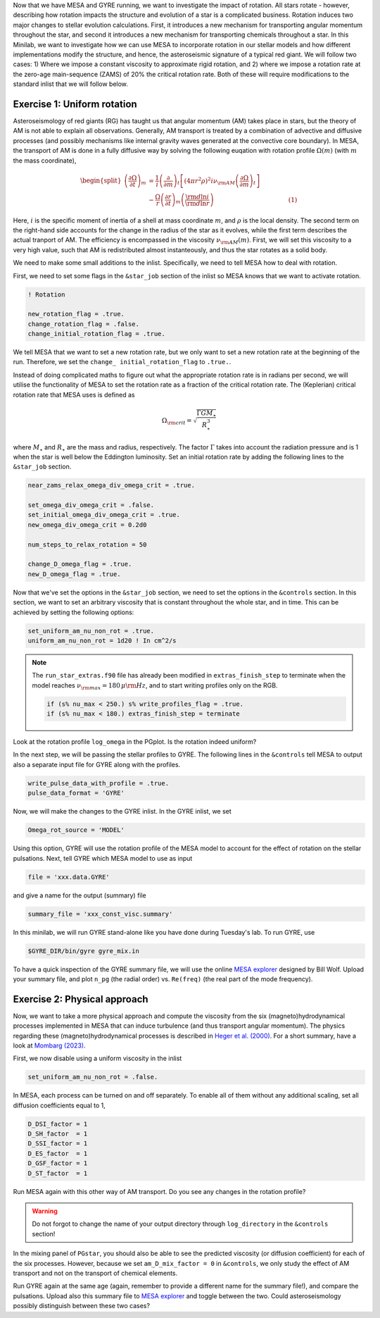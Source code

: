 Now that we have MESA and GYRE running, we want to investigate the impact of rotation. All stars rotate - however, describing how rotation impacts the structure and evolution of a star is a complicated business. Rotation induces two major changes to stellar evolution calculations. First, it introduces a new mechanism for transporting angular momentum throughout the star, and second it introduces a new mechanism for transporting chemicals throughout a star. In this Minilab, we want to investigate how we can use MESA to incorporate rotation in our stellar models and how different implementations modify the structure, and hence, the asteroseismic signature of a typical red giant. We will follow two cases: 1) Where we impose a constant viscosity to approximate rigid rotation, and 2) where we impose a rotation rate at the zero-age main-sequence (ZAMS) of 20\% the critical rotation rate. Both of these will require modifications to the standard inlist that we will follow below.


 
Exercise 1: Uniform rotation
--------

Asteroseismology of red giants (RG) has taught us that angular momentum (AM) takes place in stars, but the theory of AM is not able to explain all observations. Generally, AM transport is treated by a combination of advective and diffusive processes (and possibly mechanisms like internal gravity waves generated at the convective core boundary).
In MESA, the transport of AM is done in a fully diffusive way by solving the following euqation with rotation profile :math:`\Omega(m)` (with :math:`m` the mass coordinate),

.. math::

    \begin{split}
    \left(\frac{{\partial \Omega}}{\partial t}\right)_m &= \frac{1}{i}\left( \frac{\partial }{\partial m} \right)_t \left[ (4 \pi r^2 \rho)^2 i \nu_{\rm AM} \left( \frac{\partial \Omega}{\partial m} \right)_t \right] \\
    &- \frac{ \Omega}{r} \left( \frac{\partial r }{\partial t} \right)_m \left(\frac{{\rm d} \ln i }{{\rm d} \ln r} \right)~~~~~~~~~~~~~~~~~~~~~~~~~~~~~~~~~~~~~~(1)
    \end{split}

Here, :math:`i` is the specific moment of inertia of a shell at mass coordinate :math:`m`, and :math:`\rho` is the local density. The second term on the right-hand side accounts for the change in the radius of the star as it evolves, while the first term describes the actual tranport of AM.
The efficiency is encompassed in the viscosity :math:`\nu_{\rm AM}(m)`. First, we will set this viscosity to a very high value, such that AM is redistributed almost instanteously, and thus the star rotates as a solid body.

We need to make some small additions to the inlist. Specifically, we need to tell MESA how to deal with rotation.

First, we need to set some flags in the ``&star_job`` section of the inlist so MESA knows that we want to activate rotation.

.. code-block:: console

  ! Rotation

  new_rotation_flag = .true.
  change_rotation_flag = .false.
  change_initial_rotation_flag = .true.


We tell MESA that we want to set a new rotation rate, but we only want to set a new rotation rate at the beginning of the run. Therefore, we set the ``change_ initial_rotation_flag`` to  ``.true.``.

Instead of doing complicated maths to figure out what the appropriate rotation rate is in radians per second, we will utilise the functionality of MESA to set the rotation rate as a fraction of the critical rotation rate.
The (Keplerian) critical rotation rate that MESA uses is defined as

.. math::

  \Omega_{\rm crit} = \sqrt{\frac{\Gamma G M_\star}{R_\star^3}}

where :math:`M_\star` and :math:`R_\star` are the mass and radius, respectively. The factor :math:`\Gamma` takes into account the radiation pressure and is 1 when the star is well below the Eddington luminosity. Set an initial rotation rate by adding the following lines to the ``&star_job`` section.

.. code-block:: console

  near_zams_relax_omega_div_omega_crit = .true.

  set_omega_div_omega_crit = .false.
  set_initial_omega_div_omega_crit = .true.
  new_omega_div_omega_crit = 0.2d0

  num_steps_to_relax_rotation = 50

  change_D_omega_flag = .true.
  new_D_omega_flag = .true.


Now that we've set the options in the ``&star_job`` section, we need to set the options in the ``&controls`` section. In this section, we want to set an arbitrary viscosity that is constant throughout the whole star, and in time. This can be achieved by setting the following options:

.. code-block:: console

       set_uniform_am_nu_non_rot = .true.
       uniform_am_nu_non_rot = 1d20 ! In cm^2/s


.. note::

    The ``run_star_extras.f90`` file has already been modified in ``extras_finish_step`` to terminate when the model reaches :math:`\nu_{\rm max}=180\,\mu{\rm Hz}`, and to start writing profiles only on the RGB.

    .. code-block:: console

        if (s% nu_max < 250.) s% write_profiles_flag = .true.
        if (s% nu_max < 180.) extras_finish_step = terminate

Look at the rotation profile ``log_omega`` in the PGplot. Is the rotation indeed uniform?

In the next step, we will be passing the stellar profiles to GYRE. The following lines in the ``&controls`` tell MESA to output also a separate input file for GYRE along with the profiles.

.. code-block:: console

    write_pulse_data_with_profile = .true.
    pulse_data_format = 'GYRE'


Now, we will make the changes to the GYRE inlist.
In the GYRE inlist, we set

.. code-block:: console

     Omega_rot_source = 'MODEL'

Using this option, GYRE will use the rotation profile of the MESA model to account for the effect of rotation on the stellar pulsations. Next, tell GYRE which MESA model to use as input

.. code-block:: console

     file = 'xxx.data.GYRE'

and give a name for the output (summary) file

.. code-block:: console

     summary_file = 'xxx_const_visc.summary'

In this minilab, we will run GYRE stand-alone like you have done during Tuesday's lab. To run GYRE, use

.. code-block:: console

    $GYRE_DIR/bin/gyre gyre_mix.in

To have a quick inspection of the GYRE summary file, we will use the online `MESA explorer <https://billwolf.space/mesa-explorer/>`__ designed by Bill Wolf. Upload your summary file, and plot ``n_pg`` (the radial order) vs. ``Re(freq)`` (the real part of the mode frequency).


Exercise 2: Physical approach
--------

Now, we want to take a more physical approach and compute the viscosity from the six (magneto)hydrodynamical processes implemented in MESA that can induce turbulence (and thus transport angular momentum).
The physics regarding these (magneto)hydrodynamical processes is described in `Heger et al. (2000) <https://ui.adsabs.harvard.edu/abs/2000ApJ...528..368H/abstract>`__. For a short summary, have a look at `Mombarg (2023) <https://ui.adsabs.harvard.edu/abs/2023arXiv230617211M/abstract>`__.

First, we now disable using a uniform viscosity in the inlist

.. code-block:: console

       set_uniform_am_nu_non_rot = .false.

In MESA, each process can be turned on and off separately. To enable all of them without any additional scaling, set all diffusion coefficients equal to 1,

.. code-block:: console

        D_DSI_factor = 1
        D_SH_factor  = 1
        D_SSI_factor = 1
        D_ES_factor  = 1
        D_GSF_factor = 1
        D_ST_factor  = 1

Run MESA again with this other way of AM transport. Do you see any changes in the rotation profile?

.. warning::

    Do not forgot to change the name of your output directory through ``log_directory`` in the ``&controls`` section!

In the mixing panel of ``PGstar``, you should also be able to see the predicted viscosity (or diffusion coefficient) for each of the six processes.
However, because we set ``am_D_mix_factor = 0`` in ``&controls``, we only study the effect of AM transport and not on the transport of chemical elements.

Run GYRE again at the same age (again, remember to provide a different name for the summary file!), and compare the pulsations. Upload also this summary file to `MESA explorer <https://billwolf.space/mesa-explorer/>`__ and toggle between the two.
Could asteroseismology possibly distinguish between these two cases?
